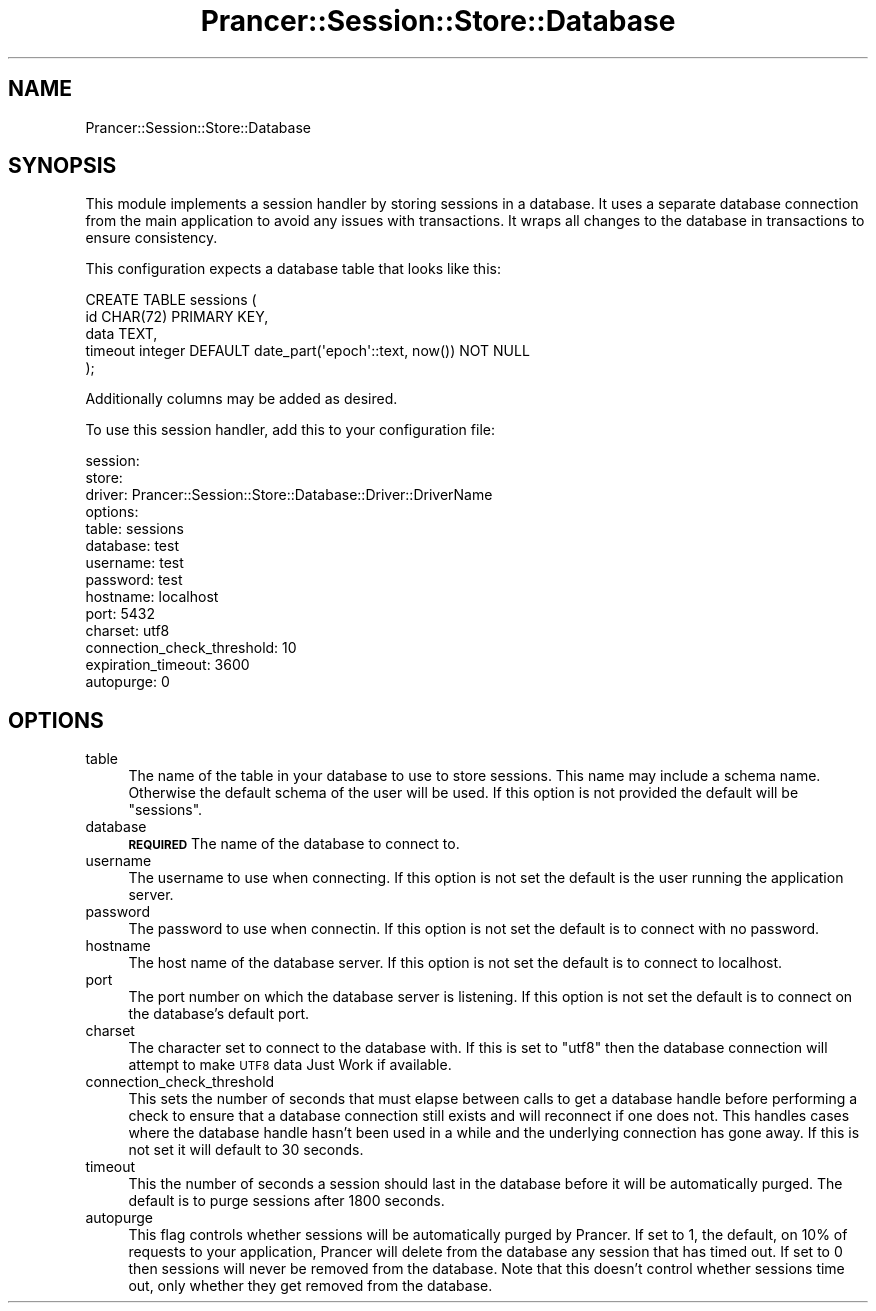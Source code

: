 .\" Automatically generated by Pod::Man 2.27 (Pod::Simple 3.28)
.\"
.\" Standard preamble:
.\" ========================================================================
.de Sp \" Vertical space (when we can't use .PP)
.if t .sp .5v
.if n .sp
..
.de Vb \" Begin verbatim text
.ft CW
.nf
.ne \\$1
..
.de Ve \" End verbatim text
.ft R
.fi
..
.\" Set up some character translations and predefined strings.  \*(-- will
.\" give an unbreakable dash, \*(PI will give pi, \*(L" will give a left
.\" double quote, and \*(R" will give a right double quote.  \*(C+ will
.\" give a nicer C++.  Capital omega is used to do unbreakable dashes and
.\" therefore won't be available.  \*(C` and \*(C' expand to `' in nroff,
.\" nothing in troff, for use with C<>.
.tr \(*W-
.ds C+ C\v'-.1v'\h'-1p'\s-2+\h'-1p'+\s0\v'.1v'\h'-1p'
.ie n \{\
.    ds -- \(*W-
.    ds PI pi
.    if (\n(.H=4u)&(1m=24u) .ds -- \(*W\h'-12u'\(*W\h'-12u'-\" diablo 10 pitch
.    if (\n(.H=4u)&(1m=20u) .ds -- \(*W\h'-12u'\(*W\h'-8u'-\"  diablo 12 pitch
.    ds L" ""
.    ds R" ""
.    ds C` ""
.    ds C' ""
'br\}
.el\{\
.    ds -- \|\(em\|
.    ds PI \(*p
.    ds L" ``
.    ds R" ''
.    ds C`
.    ds C'
'br\}
.\"
.\" Escape single quotes in literal strings from groff's Unicode transform.
.ie \n(.g .ds Aq \(aq
.el       .ds Aq '
.\"
.\" If the F register is turned on, we'll generate index entries on stderr for
.\" titles (.TH), headers (.SH), subsections (.SS), items (.Ip), and index
.\" entries marked with X<> in POD.  Of course, you'll have to process the
.\" output yourself in some meaningful fashion.
.\"
.\" Avoid warning from groff about undefined register 'F'.
.de IX
..
.nr rF 0
.if \n(.g .if rF .nr rF 1
.if (\n(rF:(\n(.g==0)) \{
.    if \nF \{
.        de IX
.        tm Index:\\$1\t\\n%\t"\\$2"
..
.        if !\nF==2 \{
.            nr % 0
.            nr F 2
.        \}
.    \}
.\}
.rr rF
.\"
.\" Accent mark definitions (@(#)ms.acc 1.5 88/02/08 SMI; from UCB 4.2).
.\" Fear.  Run.  Save yourself.  No user-serviceable parts.
.    \" fudge factors for nroff and troff
.if n \{\
.    ds #H 0
.    ds #V .8m
.    ds #F .3m
.    ds #[ \f1
.    ds #] \fP
.\}
.if t \{\
.    ds #H ((1u-(\\\\n(.fu%2u))*.13m)
.    ds #V .6m
.    ds #F 0
.    ds #[ \&
.    ds #] \&
.\}
.    \" simple accents for nroff and troff
.if n \{\
.    ds ' \&
.    ds ` \&
.    ds ^ \&
.    ds , \&
.    ds ~ ~
.    ds /
.\}
.if t \{\
.    ds ' \\k:\h'-(\\n(.wu*8/10-\*(#H)'\'\h"|\\n:u"
.    ds ` \\k:\h'-(\\n(.wu*8/10-\*(#H)'\`\h'|\\n:u'
.    ds ^ \\k:\h'-(\\n(.wu*10/11-\*(#H)'^\h'|\\n:u'
.    ds , \\k:\h'-(\\n(.wu*8/10)',\h'|\\n:u'
.    ds ~ \\k:\h'-(\\n(.wu-\*(#H-.1m)'~\h'|\\n:u'
.    ds / \\k:\h'-(\\n(.wu*8/10-\*(#H)'\z\(sl\h'|\\n:u'
.\}
.    \" troff and (daisy-wheel) nroff accents
.ds : \\k:\h'-(\\n(.wu*8/10-\*(#H+.1m+\*(#F)'\v'-\*(#V'\z.\h'.2m+\*(#F'.\h'|\\n:u'\v'\*(#V'
.ds 8 \h'\*(#H'\(*b\h'-\*(#H'
.ds o \\k:\h'-(\\n(.wu+\w'\(de'u-\*(#H)/2u'\v'-.3n'\*(#[\z\(de\v'.3n'\h'|\\n:u'\*(#]
.ds d- \h'\*(#H'\(pd\h'-\w'~'u'\v'-.25m'\f2\(hy\fP\v'.25m'\h'-\*(#H'
.ds D- D\\k:\h'-\w'D'u'\v'-.11m'\z\(hy\v'.11m'\h'|\\n:u'
.ds th \*(#[\v'.3m'\s+1I\s-1\v'-.3m'\h'-(\w'I'u*2/3)'\s-1o\s+1\*(#]
.ds Th \*(#[\s+2I\s-2\h'-\w'I'u*3/5'\v'-.3m'o\v'.3m'\*(#]
.ds ae a\h'-(\w'a'u*4/10)'e
.ds Ae A\h'-(\w'A'u*4/10)'E
.    \" corrections for vroff
.if v .ds ~ \\k:\h'-(\\n(.wu*9/10-\*(#H)'\s-2\u~\d\s+2\h'|\\n:u'
.if v .ds ^ \\k:\h'-(\\n(.wu*10/11-\*(#H)'\v'-.4m'^\v'.4m'\h'|\\n:u'
.    \" for low resolution devices (crt and lpr)
.if \n(.H>23 .if \n(.V>19 \
\{\
.    ds : e
.    ds 8 ss
.    ds o a
.    ds d- d\h'-1'\(ga
.    ds D- D\h'-1'\(hy
.    ds th \o'bp'
.    ds Th \o'LP'
.    ds ae ae
.    ds Ae AE
.\}
.rm #[ #] #H #V #F C
.\" ========================================================================
.\"
.IX Title "Prancer::Session::Store::Database 3"
.TH Prancer::Session::Store::Database 3 "2014-03-26" "perl v5.18.2" "User Contributed Perl Documentation"
.\" For nroff, turn off justification.  Always turn off hyphenation; it makes
.\" way too many mistakes in technical documents.
.if n .ad l
.nh
.SH "NAME"
Prancer::Session::Store::Database
.SH "SYNOPSIS"
.IX Header "SYNOPSIS"
This module implements a session handler by storing sessions in a database. It
uses a separate database connection from the main application to avoid any
issues with transactions. It wraps all changes to the database in transactions
to ensure consistency.
.PP
This configuration expects a database table that looks like this:
.PP
.Vb 5
\&    CREATE TABLE sessions (
\&        id CHAR(72) PRIMARY KEY,
\&        data TEXT,
\&        timeout integer DEFAULT date_part(\*(Aqepoch\*(Aq::text, now()) NOT NULL
\&    );
.Ve
.PP
Additionally columns may be added as desired.
.PP
To use this session handler, add this to your configuration file:
.PP
.Vb 10
\&    session:
\&        store:
\&            driver: Prancer::Session::Store::Database::Driver::DriverName
\&            options:
\&                table: sessions
\&                database: test
\&                username: test
\&                password: test
\&                hostname: localhost
\&                port: 5432
\&                charset: utf8
\&                connection_check_threshold: 10
\&                expiration_timeout: 3600
\&                autopurge: 0
.Ve
.SH "OPTIONS"
.IX Header "OPTIONS"
.IP "table" 4
.IX Item "table"
The name of the table in your database to use to store sessions. This name may
include a schema name. Otherwise the default schema of the user will be used.
If this option is not provided the default will be \f(CW\*(C`sessions\*(C'\fR.
.IP "database" 4
.IX Item "database"
\&\fB\s-1REQUIRED\s0\fR The name of the database to connect to.
.IP "username" 4
.IX Item "username"
The username to use when connecting. If this option is not set the default is
the user running the application server.
.IP "password" 4
.IX Item "password"
The password to use when connectin. If this option is not set the default is to
connect with no password.
.IP "hostname" 4
.IX Item "hostname"
The host name of the database server. If this option is not set the default is
to connect to localhost.
.IP "port" 4
.IX Item "port"
The port number on which the database server is listening. If this option is
not set the default is to connect on the database's default port.
.IP "charset" 4
.IX Item "charset"
The character set to connect to the database with. If this is set to \*(L"utf8\*(R"
then the database connection will attempt to make \s-1UTF8\s0 data Just Work if
available.
.IP "connection_check_threshold" 4
.IX Item "connection_check_threshold"
This sets the number of seconds that must elapse between calls to get a
database handle before performing a check to ensure that a database connection
still exists and will reconnect if one does not. This handles cases where the
database handle hasn't been used in a while and the underlying connection has
gone away. If this is not set it will default to 30 seconds.
.IP "timeout" 4
.IX Item "timeout"
This the number of seconds a session should last in the database before it will
be automatically purged. The default is to purge sessions after 1800 seconds.
.IP "autopurge" 4
.IX Item "autopurge"
This flag controls whether sessions will be automatically purged by Prancer.
If set to 1, the default, on 10% of requests to your application, Prancer will
delete from the database any session that has timed out. If set to 0 then
sessions will never be removed from the database. Note that this doesn't
control whether sessions time out, only whether they get removed from the
database.
